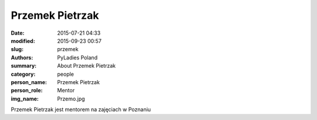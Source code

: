 Przemek Pietrzak
#################

:date: 2015-07-21 04:33
:modified: 2015-09-23 00:57
:slug: przemek
:authors: PyLadies Poland
:summary: About Przemek Pietrzak

:category: people
:person_name: Przemek Pietrzak
:person_role: Mentor
:img_name: Przemo.jpg

Przemek Pietrzak jest mentorem na zajęciach w Poznaniu
